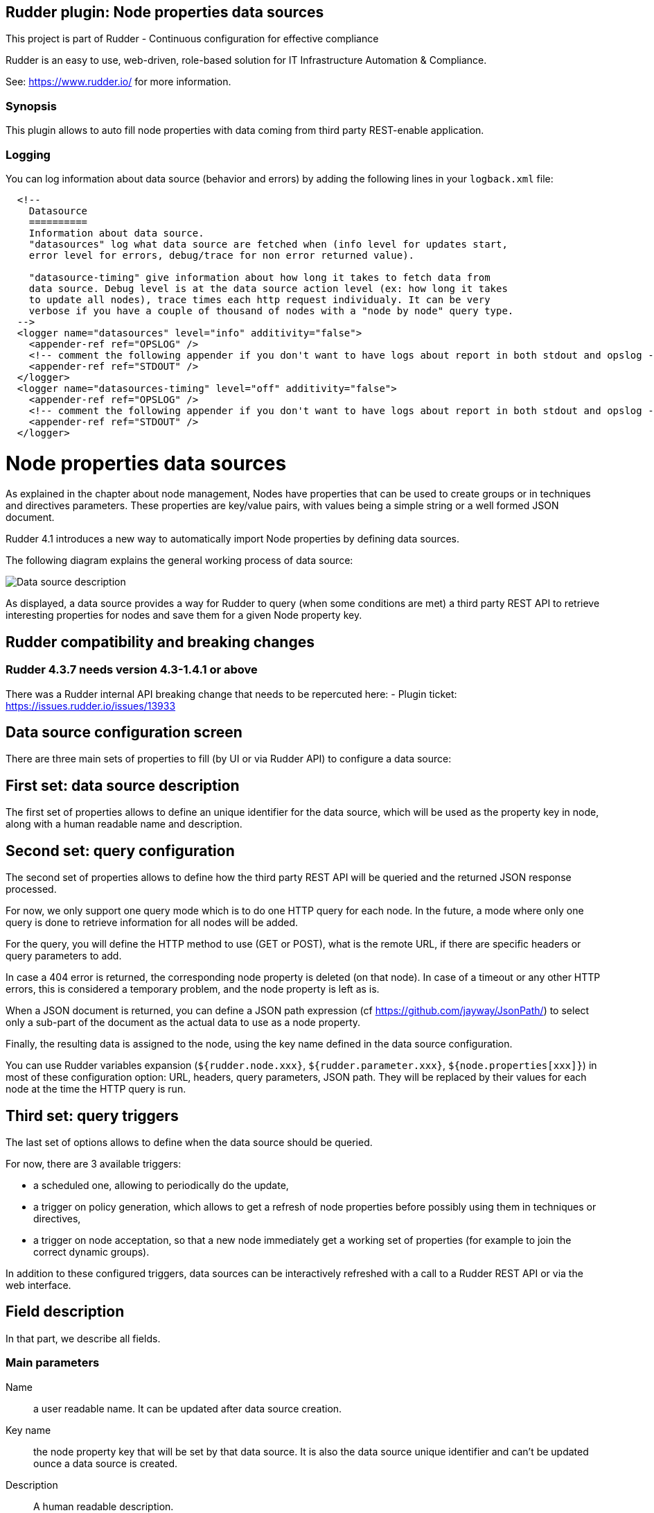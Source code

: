 Rudder plugin: Node properties data sources
-------------------------------------------

This project is part of Rudder - Continuous configuration for effective compliance

Rudder is an easy to use, web-driven, role-based solution for IT Infrastructure
Automation & Compliance.

See: https://www.rudder.io/ for more information.

=== Synopsis

This plugin allows to auto fill node properties with data coming from third party
REST-enable application.



=== Logging

You can log information about data source (behavior and errors) by adding the following lines in your ```logback.xml``` file:


```
  <!--
    Datasource
    ==========
    Information about data source.
    "datasources" log what data source are fetched when (info level for updates start,
    error level for errors, debug/trace for non error returned value).

    "datasource-timing" give information about how long it takes to fetch data from
    data source. Debug level is at the data source action level (ex: how long it takes
    to update all nodes), trace times each http request individualy. It can be very
    verbose if you have a couple of thousand of nodes with a "node by node" query type.
  -->
  <logger name="datasources" level="info" additivity="false">
    <appender-ref ref="OPSLOG" />
    <!-- comment the following appender if you don't want to have logs about report in both stdout and opslog -->
    <appender-ref ref="STDOUT" />
  </logger>
  <logger name="datasources-timing" level="off" additivity="false">
    <appender-ref ref="OPSLOG" />
    <!-- comment the following appender if you don't want to have logs about report in both stdout and opslog -->
    <appender-ref ref="STDOUT" />
  </logger>
```

// Everything after this line goes into Rudder documentation
// ====doc====

[[node-properties-data-sources]]

= Node properties data sources

As explained in the chapter about node management, Nodes have properties that can be
used to create groups or in techniques and directives parameters.
These properties are key/value pairs, with values being a simple
string or a well formed JSON document.

Rudder 4.1 introduces a new way to automatically import Node properties
by defining data sources.

The following diagram explains the general working process of data source:

image:datasources/rudder-datasources-description.png[Data source description]

As displayed, a data source provides a way for Rudder to query (when some
conditions are met) a third party REST API to retrieve interesting
properties for nodes and save them for a given Node property key.

== Rudder compatibility and breaking changes

=== Rudder 4.3.7 needs version 4.3-1.4.1 or above

There was a Rudder internal API breaking change that needs to be repercuted here:
- Plugin ticket: https://issues.rudder.io/issues/13933



== Data source configuration screen

There are three main sets of properties to fill (by UI
or via Rudder API) to configure a data source:

== First set: data source description

The first set of properties allows to define an unique identifier for
the data source, which will be used as the property key in node, along
with a human readable name and description.

== Second set: query configuration

The second set of properties allows to define how the third party REST API will
be queried and the returned JSON response processed.

For now, we only support one query mode which is to do one HTTP query for each
node. In the future, a mode where only one query is done to retrieve
information for all nodes will be added.

For the query, you will define the HTTP method to use (GET or POST), what is the
remote URL, if there are specific headers or query parameters to add.

In case a 404 error is returned, the corresponding node property is deleted (on
that node). In case of a timeout or any other HTTP errors, this is considered a
temporary problem, and the node property is left as is.

When a JSON document is returned, you can define a JSON path expression
(cf https://github.com/jayway/JsonPath/) to select only a sub-part of
the document as the actual data to use as a node property.

Finally, the resulting data is assigned to the node, using the key name defined
in the data source configuration.

You can use Rudder variables expansion (`${rudder.node.xxx}`,
`${rudder.parameter.xxx}`, `${node.properties[xxx]}`) in most of these
configuration option: URL, headers, query parameters, JSON path. They will be
replaced by their values for each node at the time the HTTP query is run.


== Third set: query triggers

The last set of options allows to define when the data source should
be queried.

For now, there are 3 available triggers:

- a scheduled one, allowing to periodically do the update,
- a trigger on policy generation, which allows to get a refresh of node
properties before possibly using them in techniques or directives,
- a trigger on node acceptation, so that a new node immediately get a
working set of properties (for example to join the correct dynamic groups).

In addition to these configured triggers, data sources can be interactively
refreshed with a call to a Rudder REST API or via the web interface.

== Field description

In that part, we describe all fields.

=== Main parameters


Name:: a user readable name. It can be updated after data source creation.
Key name:: the node property key that will be set by that data source. It is also the data source unique identifier and can't be updated ounce a data source is created.
Description:: A human readable description.

Method:: Choose between `GET` or `POST` HTTP request.
URL:: The data source URL which must return JSON content. You can use Rudder variable expansion in that URL, for example: `http://my.cmdb.com/rudder-endpoint/${rudder.node.id}`
Headers (optional):: A set of headers, defined by the header name and the header value.
JSON path (optional):: An xpath-like path to only use a sub-part of the JSON content returned by the endpoint. By default, `$.` (which mean the whole content) is used. Documentation on `json-path` is available at: https://github.com/jayway/JsonPath/#getting-started.

=== Advanced options

Ignore SSL certificate validation:: If checked, data source certificate validity won't be verified. It is necessary to check that option if you use self-signed certificate.
HTTP request timeout:: configure timeout for the HTTP request (default: 30s).
Data source update max duration:: configure the maximum allowed time for all nodes to be updated.

=== Update triggers

Update periodically - scheduled:: if checked, that data source we will be queried periodically with the period configured below the text.
Update when a policy generation starts:: if checked, that data source will be queried at the begining of each policy generation.
Update when a new node is accepted:: if checked, that data source will be queried each time a node is successfully accepted into Rudder.

=== What to do when a query for a Node returns a 404 error?

That part defines the behaviour to adopt if the data source endpoint returns an HTTP error `404` for a node.

You need to choose one behavior among:

- Delete the node property corresponding to that data source (default behavior),
- Do not change the node property corresponding to that data source,
- Set the node property corresponding to the data source to a configured value. You have access to a field to fill the value, where JSON is accepted. If the field is let empty, the node property is deleted (ie equivalent to first option).


